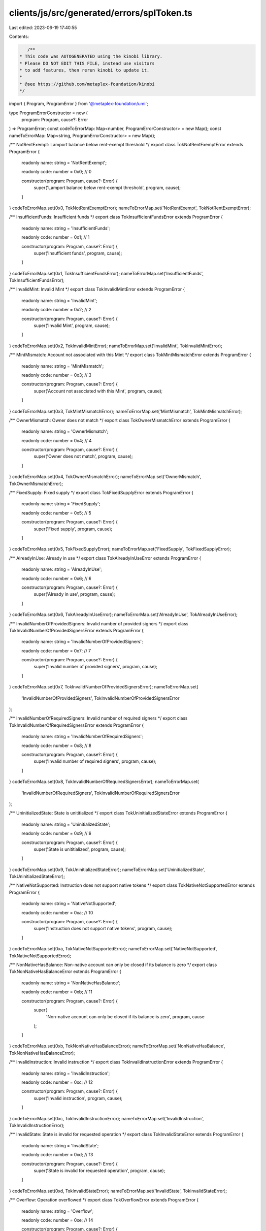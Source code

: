clients/js/src/generated/errors/splToken.ts
===========================================

Last edited: 2023-06-19 17:40:55

Contents:

.. code-block:: ts

    /**
 * This code was AUTOGENERATED using the kinobi library.
 * Please DO NOT EDIT THIS FILE, instead use visitors
 * to add features, then rerun kinobi to update it.
 *
 * @see https://github.com/metaplex-foundation/kinobi
 */

import { Program, ProgramError } from '@metaplex-foundation/umi';

type ProgramErrorConstructor = new (
  program: Program,
  cause?: Error
) => ProgramError;
const codeToErrorMap: Map<number, ProgramErrorConstructor> = new Map();
const nameToErrorMap: Map<string, ProgramErrorConstructor> = new Map();

/** NotRentExempt: Lamport balance below rent-exempt threshold */
export class TokNotRentExemptError extends ProgramError {
  readonly name: string = 'NotRentExempt';

  readonly code: number = 0x0; // 0

  constructor(program: Program, cause?: Error) {
    super('Lamport balance below rent-exempt threshold', program, cause);
  }
}
codeToErrorMap.set(0x0, TokNotRentExemptError);
nameToErrorMap.set('NotRentExempt', TokNotRentExemptError);

/** InsufficientFunds: Insufficient funds */
export class TokInsufficientFundsError extends ProgramError {
  readonly name: string = 'InsufficientFunds';

  readonly code: number = 0x1; // 1

  constructor(program: Program, cause?: Error) {
    super('Insufficient funds', program, cause);
  }
}
codeToErrorMap.set(0x1, TokInsufficientFundsError);
nameToErrorMap.set('InsufficientFunds', TokInsufficientFundsError);

/** InvalidMint: Invalid Mint */
export class TokInvalidMintError extends ProgramError {
  readonly name: string = 'InvalidMint';

  readonly code: number = 0x2; // 2

  constructor(program: Program, cause?: Error) {
    super('Invalid Mint', program, cause);
  }
}
codeToErrorMap.set(0x2, TokInvalidMintError);
nameToErrorMap.set('InvalidMint', TokInvalidMintError);

/** MintMismatch: Account not associated with this Mint */
export class TokMintMismatchError extends ProgramError {
  readonly name: string = 'MintMismatch';

  readonly code: number = 0x3; // 3

  constructor(program: Program, cause?: Error) {
    super('Account not associated with this Mint', program, cause);
  }
}
codeToErrorMap.set(0x3, TokMintMismatchError);
nameToErrorMap.set('MintMismatch', TokMintMismatchError);

/** OwnerMismatch: Owner does not match */
export class TokOwnerMismatchError extends ProgramError {
  readonly name: string = 'OwnerMismatch';

  readonly code: number = 0x4; // 4

  constructor(program: Program, cause?: Error) {
    super('Owner does not match', program, cause);
  }
}
codeToErrorMap.set(0x4, TokOwnerMismatchError);
nameToErrorMap.set('OwnerMismatch', TokOwnerMismatchError);

/** FixedSupply: Fixed supply */
export class TokFixedSupplyError extends ProgramError {
  readonly name: string = 'FixedSupply';

  readonly code: number = 0x5; // 5

  constructor(program: Program, cause?: Error) {
    super('Fixed supply', program, cause);
  }
}
codeToErrorMap.set(0x5, TokFixedSupplyError);
nameToErrorMap.set('FixedSupply', TokFixedSupplyError);

/** AlreadyInUse: Already in use */
export class TokAlreadyInUseError extends ProgramError {
  readonly name: string = 'AlreadyInUse';

  readonly code: number = 0x6; // 6

  constructor(program: Program, cause?: Error) {
    super('Already in use', program, cause);
  }
}
codeToErrorMap.set(0x6, TokAlreadyInUseError);
nameToErrorMap.set('AlreadyInUse', TokAlreadyInUseError);

/** InvalidNumberOfProvidedSigners: Invalid number of provided signers */
export class TokInvalidNumberOfProvidedSignersError extends ProgramError {
  readonly name: string = 'InvalidNumberOfProvidedSigners';

  readonly code: number = 0x7; // 7

  constructor(program: Program, cause?: Error) {
    super('Invalid number of provided signers', program, cause);
  }
}
codeToErrorMap.set(0x7, TokInvalidNumberOfProvidedSignersError);
nameToErrorMap.set(
  'InvalidNumberOfProvidedSigners',
  TokInvalidNumberOfProvidedSignersError
);

/** InvalidNumberOfRequiredSigners: Invalid number of required signers */
export class TokInvalidNumberOfRequiredSignersError extends ProgramError {
  readonly name: string = 'InvalidNumberOfRequiredSigners';

  readonly code: number = 0x8; // 8

  constructor(program: Program, cause?: Error) {
    super('Invalid number of required signers', program, cause);
  }
}
codeToErrorMap.set(0x8, TokInvalidNumberOfRequiredSignersError);
nameToErrorMap.set(
  'InvalidNumberOfRequiredSigners',
  TokInvalidNumberOfRequiredSignersError
);

/** UninitializedState: State is unititialized */
export class TokUninitializedStateError extends ProgramError {
  readonly name: string = 'UninitializedState';

  readonly code: number = 0x9; // 9

  constructor(program: Program, cause?: Error) {
    super('State is unititialized', program, cause);
  }
}
codeToErrorMap.set(0x9, TokUninitializedStateError);
nameToErrorMap.set('UninitializedState', TokUninitializedStateError);

/** NativeNotSupported: Instruction does not support native tokens */
export class TokNativeNotSupportedError extends ProgramError {
  readonly name: string = 'NativeNotSupported';

  readonly code: number = 0xa; // 10

  constructor(program: Program, cause?: Error) {
    super('Instruction does not support native tokens', program, cause);
  }
}
codeToErrorMap.set(0xa, TokNativeNotSupportedError);
nameToErrorMap.set('NativeNotSupported', TokNativeNotSupportedError);

/** NonNativeHasBalance: Non-native account can only be closed if its balance is zero */
export class TokNonNativeHasBalanceError extends ProgramError {
  readonly name: string = 'NonNativeHasBalance';

  readonly code: number = 0xb; // 11

  constructor(program: Program, cause?: Error) {
    super(
      'Non-native account can only be closed if its balance is zero',
      program,
      cause
    );
  }
}
codeToErrorMap.set(0xb, TokNonNativeHasBalanceError);
nameToErrorMap.set('NonNativeHasBalance', TokNonNativeHasBalanceError);

/** InvalidInstruction: Invalid instruction */
export class TokInvalidInstructionError extends ProgramError {
  readonly name: string = 'InvalidInstruction';

  readonly code: number = 0xc; // 12

  constructor(program: Program, cause?: Error) {
    super('Invalid instruction', program, cause);
  }
}
codeToErrorMap.set(0xc, TokInvalidInstructionError);
nameToErrorMap.set('InvalidInstruction', TokInvalidInstructionError);

/** InvalidState: State is invalid for requested operation */
export class TokInvalidStateError extends ProgramError {
  readonly name: string = 'InvalidState';

  readonly code: number = 0xd; // 13

  constructor(program: Program, cause?: Error) {
    super('State is invalid for requested operation', program, cause);
  }
}
codeToErrorMap.set(0xd, TokInvalidStateError);
nameToErrorMap.set('InvalidState', TokInvalidStateError);

/** Overflow: Operation overflowed */
export class TokOverflowError extends ProgramError {
  readonly name: string = 'Overflow';

  readonly code: number = 0xe; // 14

  constructor(program: Program, cause?: Error) {
    super('Operation overflowed', program, cause);
  }
}
codeToErrorMap.set(0xe, TokOverflowError);
nameToErrorMap.set('Overflow', TokOverflowError);

/** AuthorityTypeNotSupported: Account does not support specified authority type */
export class TokAuthorityTypeNotSupportedError extends ProgramError {
  readonly name: string = 'AuthorityTypeNotSupported';

  readonly code: number = 0xf; // 15

  constructor(program: Program, cause?: Error) {
    super('Account does not support specified authority type', program, cause);
  }
}
codeToErrorMap.set(0xf, TokAuthorityTypeNotSupportedError);
nameToErrorMap.set(
  'AuthorityTypeNotSupported',
  TokAuthorityTypeNotSupportedError
);

/** MintCannotFreeze: This token mint cannot freeze accounts */
export class TokMintCannotFreezeError extends ProgramError {
  readonly name: string = 'MintCannotFreeze';

  readonly code: number = 0x10; // 16

  constructor(program: Program, cause?: Error) {
    super('This token mint cannot freeze accounts', program, cause);
  }
}
codeToErrorMap.set(0x10, TokMintCannotFreezeError);
nameToErrorMap.set('MintCannotFreeze', TokMintCannotFreezeError);

/** AccountFrozen: Account is frozen */
export class TokAccountFrozenError extends ProgramError {
  readonly name: string = 'AccountFrozen';

  readonly code: number = 0x11; // 17

  constructor(program: Program, cause?: Error) {
    super('Account is frozen', program, cause);
  }
}
codeToErrorMap.set(0x11, TokAccountFrozenError);
nameToErrorMap.set('AccountFrozen', TokAccountFrozenError);

/** MintDecimalsMismatch: The provided decimals value different from the Mint decimals */
export class TokMintDecimalsMismatchError extends ProgramError {
  readonly name: string = 'MintDecimalsMismatch';

  readonly code: number = 0x12; // 18

  constructor(program: Program, cause?: Error) {
    super(
      'The provided decimals value different from the Mint decimals',
      program,
      cause
    );
  }
}
codeToErrorMap.set(0x12, TokMintDecimalsMismatchError);
nameToErrorMap.set('MintDecimalsMismatch', TokMintDecimalsMismatchError);

/** NonNativeNotSupported: Instruction does not support non-native tokens */
export class TokNonNativeNotSupportedError extends ProgramError {
  readonly name: string = 'NonNativeNotSupported';

  readonly code: number = 0x13; // 19

  constructor(program: Program, cause?: Error) {
    super('Instruction does not support non-native tokens', program, cause);
  }
}
codeToErrorMap.set(0x13, TokNonNativeNotSupportedError);
nameToErrorMap.set('NonNativeNotSupported', TokNonNativeNotSupportedError);

/**
 * Attempts to resolve a custom program error from the provided error code.
 * @category Errors
 */
export function getSplTokenErrorFromCode(
  code: number,
  program: Program,
  cause?: Error
): ProgramError | null {
  const constructor = codeToErrorMap.get(code);
  return constructor ? new constructor(program, cause) : null;
}

/**
 * Attempts to resolve a custom program error from the provided error name, i.e. 'Unauthorized'.
 * @category Errors
 */
export function getSplTokenErrorFromName(
  name: string,
  program: Program,
  cause?: Error
): ProgramError | null {
  const constructor = nameToErrorMap.get(name);
  return constructor ? new constructor(program, cause) : null;
}


